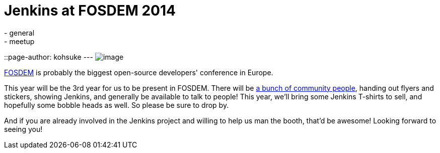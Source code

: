 = Jenkins at FOSDEM 2014
:nodeid: 452
:created: 1390702838
:tags:
  - general
  - meetup
::page-author: kohsuke
---
image:https://jenkins-ci.org/sites/default/files/images/fosdem.png[image] +


https://en.wikipedia.org/wiki/FOSDEM[FOSDEM] is probably the biggest open-source developers' conference in Europe. +

This year will be the 3rd year for us to be present in FOSDEM. There will be https://wiki.jenkins.io/display/JENKINS/FOSDEM[a bunch of community people], handing out flyers and stickers, showing Jenkins, and generally be available to talk to people! This year, we'll bring some Jenkins T-shirts to sell, and hopefully some bobble heads as well. So please be sure to drop by. +

And if you are already involved in the Jenkins project and willing to help us man the booth, that'd be awesome! Looking forward to seeing you! +
